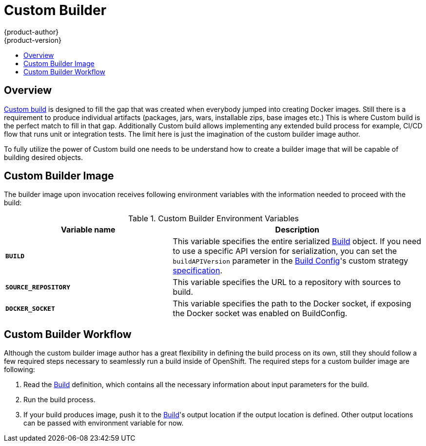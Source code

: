 = Custom Builder
{product-author}
{product-version}
:data-uri:
:icons:
:experimental:
:toc: macro
:toc-title:

toc::[]

== Overview
link:../architecture/core_concepts/builds_and_image_streams.html#custom-build[Custom
build] is designed to fill the gap that was created when everybody jumped into
creating Docker images. Still there is a requirement to produce individual
artifacts (packages, jars, wars, installable zips, base images etc.) This is
where Custom build is the perfect match to fill in that gap. Additionally Custom
build allows implementing any extended build process for example, CI/CD flow
that runs unit or integration tests. The limit here is just the imagination of
the custom builder image author.

To fully utilize the power of Custom build one needs to be understand how to
create a builder image that will be capable of building desired objects.

== Custom Builder Image
The builder image upon invocation receives following environment variables with
the information needed to proceed with the build:

.Custom Builder Environment Variables
[cols="4a,6a",options="header"]
|===

|Variable name |Description

|`*BUILD*`
|This variable specifies the entire serialized link:../rest_api/openshift_v1.html#v1-build[Build] object.
If you need to use a specific API version for serialization, you can set the `buildAPIVersion`
parameter in the link:../rest_api/openshift_v1.html#v1-buildconfig[Build Config]'s custom
strategy link:../rest_api/openshift_v1.html#v1-custombuildstrategy[specification].

|`*SOURCE_REPOSITORY*`
|This variable specifies the URL to a repository with sources to build.

|`*DOCKER_SOCKET*`
|This variable specifies the path to the Docker socket, if exposing the Docker socket was enabled on BuildConfig.
|===

== Custom Builder Workflow
Although the custom builder image author has a great flexibility in defining the build
process on its own, still they should follow a few required steps necessary to seamlessly
run a build inside of OpenShift. The required steps for a custom builder image are following:

. Read the link:../rest_api/openshift_v1.html#v1-build[Build] definition, which
contains all the necessary information about input parameters for the build.
. Run the build process.
. If your build produces image, push it to the link:../rest_api/openshift_v1.html#v1-build[Build]'s
output location if the output location is defined. Other output locations can be passed with environment
variable for now.
